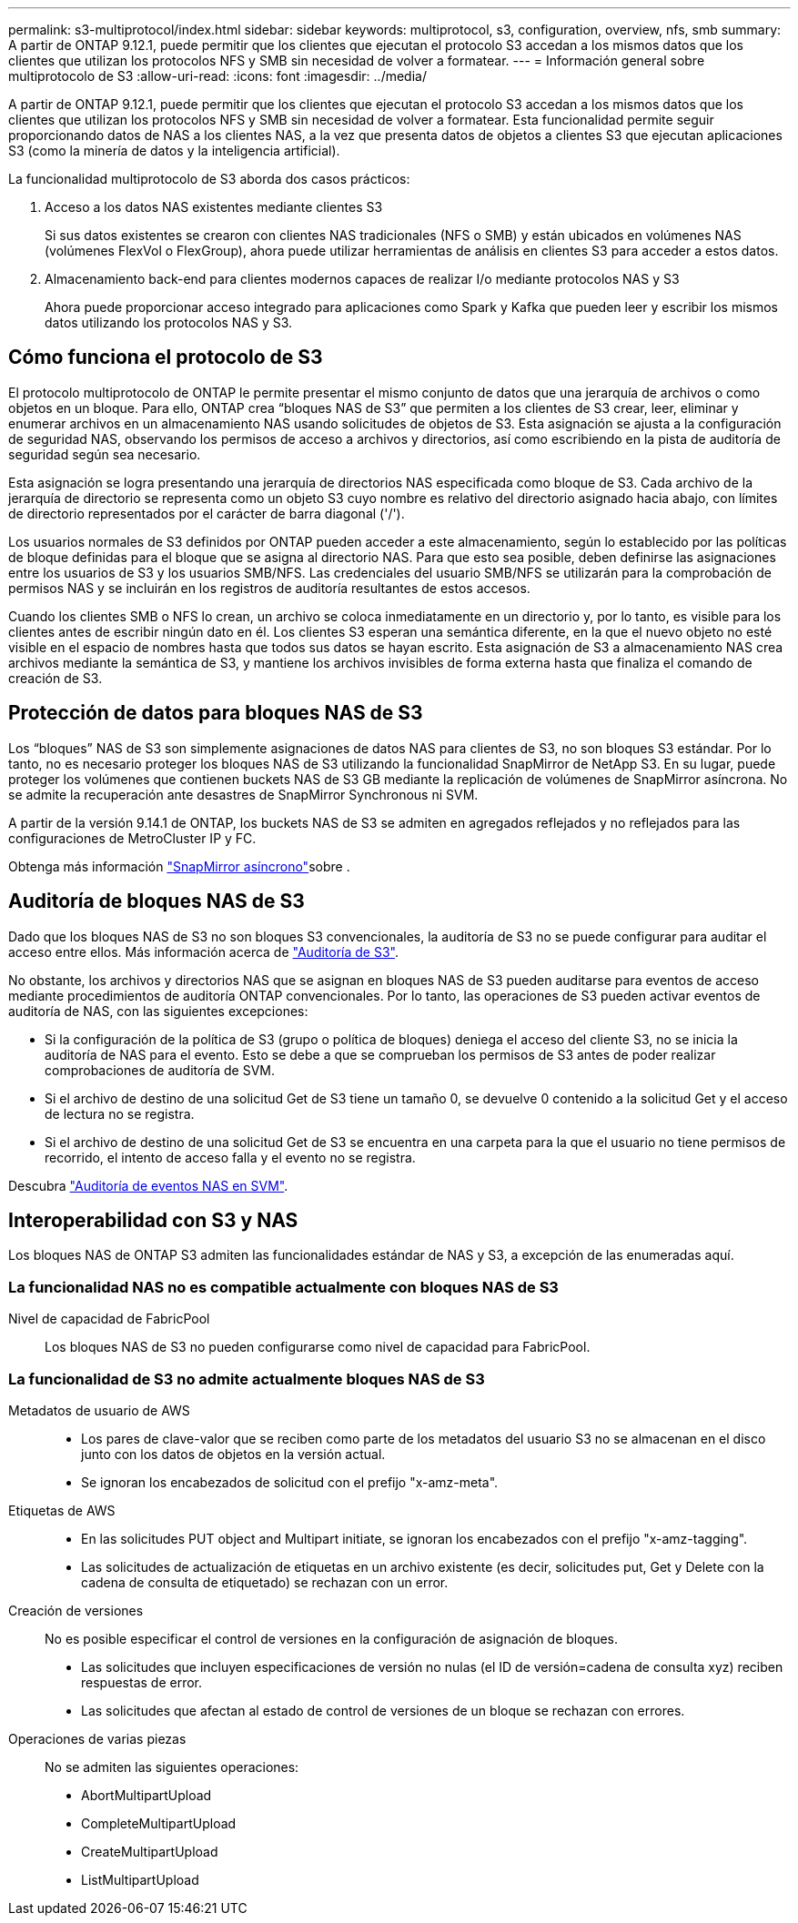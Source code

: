 ---
permalink: s3-multiprotocol/index.html 
sidebar: sidebar 
keywords: multiprotocol, s3, configuration, overview, nfs, smb 
summary: A partir de ONTAP 9.12.1, puede permitir que los clientes que ejecutan el protocolo S3 accedan a los mismos datos que los clientes que utilizan los protocolos NFS y SMB sin necesidad de volver a formatear. 
---
= Información general sobre multiprotocolo de S3
:allow-uri-read: 
:icons: font
:imagesdir: ../media/


[role="lead"]
A partir de ONTAP 9.12.1, puede permitir que los clientes que ejecutan el protocolo S3 accedan a los mismos datos que los clientes que utilizan los protocolos NFS y SMB sin necesidad de volver a formatear. Esta funcionalidad permite seguir proporcionando datos de NAS a los clientes NAS, a la vez que presenta datos de objetos a clientes S3 que ejecutan aplicaciones S3 (como la minería de datos y la inteligencia artificial).

La funcionalidad multiprotocolo de S3 aborda dos casos prácticos:

. Acceso a los datos NAS existentes mediante clientes S3
+
Si sus datos existentes se crearon con clientes NAS tradicionales (NFS o SMB) y están ubicados en volúmenes NAS (volúmenes FlexVol o FlexGroup), ahora puede utilizar herramientas de análisis en clientes S3 para acceder a estos datos.

. Almacenamiento back-end para clientes modernos capaces de realizar I/o mediante protocolos NAS y S3
+
Ahora puede proporcionar acceso integrado para aplicaciones como Spark y Kafka que pueden leer y escribir los mismos datos utilizando los protocolos NAS y S3.





== Cómo funciona el protocolo de S3

El protocolo multiprotocolo de ONTAP le permite presentar el mismo conjunto de datos que una jerarquía de archivos o como objetos en un bloque. Para ello, ONTAP crea “bloques NAS de S3” que permiten a los clientes de S3 crear, leer, eliminar y enumerar archivos en un almacenamiento NAS usando solicitudes de objetos de S3. Esta asignación se ajusta a la configuración de seguridad NAS, observando los permisos de acceso a archivos y directorios, así como escribiendo en la pista de auditoría de seguridad según sea necesario.

Esta asignación se logra presentando una jerarquía de directorios NAS especificada como bloque de S3. Cada archivo de la jerarquía de directorio se representa como un objeto S3 cuyo nombre es relativo del directorio asignado hacia abajo, con límites de directorio representados por el carácter de barra diagonal ('/').

Los usuarios normales de S3 definidos por ONTAP pueden acceder a este almacenamiento, según lo establecido por las políticas de bloque definidas para el bloque que se asigna al directorio NAS. Para que esto sea posible, deben definirse las asignaciones entre los usuarios de S3 y los usuarios SMB/NFS. Las credenciales del usuario SMB/NFS se utilizarán para la comprobación de permisos NAS y se incluirán en los registros de auditoría resultantes de estos accesos.

Cuando los clientes SMB o NFS lo crean, un archivo se coloca inmediatamente en un directorio y, por lo tanto, es visible para los clientes antes de escribir ningún dato en él. Los clientes S3 esperan una semántica diferente, en la que el nuevo objeto no esté visible en el espacio de nombres hasta que todos sus datos se hayan escrito. Esta asignación de S3 a almacenamiento NAS crea archivos mediante la semántica de S3, y mantiene los archivos invisibles de forma externa hasta que finaliza el comando de creación de S3.



== Protección de datos para bloques NAS de S3

Los “bloques” NAS de S3 son simplemente asignaciones de datos NAS para clientes de S3, no son bloques S3 estándar. Por lo tanto, no es necesario proteger los bloques NAS de S3 utilizando la funcionalidad SnapMirror de NetApp S3. En su lugar, puede proteger los volúmenes que contienen buckets NAS de S3 GB mediante la replicación de volúmenes de SnapMirror asíncrona. No se admite la recuperación ante desastres de SnapMirror Synchronous ni SVM.

A partir de la versión 9.14.1 de ONTAP, los buckets NAS de S3 se admiten en agregados reflejados y no reflejados para las configuraciones de MetroCluster IP y FC.

Obtenga más información link:../data-protection/snapmirror-disaster-recovery-concept.html#data-protection-relationships["SnapMirror asíncrono"]sobre .



== Auditoría de bloques NAS de S3

Dado que los bloques NAS de S3 no son bloques S3 convencionales, la auditoría de S3 no se puede configurar para auditar el acceso entre ellos. Más información acerca de link:../s3-audit/index.html["Auditoría de S3"].

No obstante, los archivos y directorios NAS que se asignan en bloques NAS de S3 pueden auditarse para eventos de acceso mediante procedimientos de auditoría ONTAP convencionales. Por lo tanto, las operaciones de S3 pueden activar eventos de auditoría de NAS, con las siguientes excepciones:

* Si la configuración de la política de S3 (grupo o política de bloques) deniega el acceso del cliente S3, no se inicia la auditoría de NAS para el evento. Esto se debe a que se comprueban los permisos de S3 antes de poder realizar comprobaciones de auditoría de SVM.
* Si el archivo de destino de una solicitud Get de S3 tiene un tamaño 0, se devuelve 0 contenido a la solicitud Get y el acceso de lectura no se registra.
* Si el archivo de destino de una solicitud Get de S3 se encuentra en una carpeta para la que el usuario no tiene permisos de recorrido, el intento de acceso falla y el evento no se registra.


Descubra link:../nas-audit/index.html["Auditoría de eventos NAS en SVM"].



== Interoperabilidad con S3 y NAS

Los bloques NAS de ONTAP S3 admiten las funcionalidades estándar de NAS y S3, a excepción de las enumeradas aquí.



=== La funcionalidad NAS no es compatible actualmente con bloques NAS de S3

Nivel de capacidad de FabricPool:: Los bloques NAS de S3 no pueden configurarse como nivel de capacidad para FabricPool.




=== La funcionalidad de S3 no admite actualmente bloques NAS de S3

Metadatos de usuario de AWS::
+
--
* Los pares de clave-valor que se reciben como parte de los metadatos del usuario S3 no se almacenan en el disco junto con los datos de objetos en la versión actual.
* Se ignoran los encabezados de solicitud con el prefijo "x-amz-meta".


--
Etiquetas de AWS::
+
--
* En las solicitudes PUT object and Multipart initiate, se ignoran los encabezados con el prefijo "x-amz-tagging".
* Las solicitudes de actualización de etiquetas en un archivo existente (es decir, solicitudes put, Get y Delete con la cadena de consulta de etiquetado) se rechazan con un error.


--
Creación de versiones:: No es posible especificar el control de versiones en la configuración de asignación de bloques.
+
--
* Las solicitudes que incluyen especificaciones de versión no nulas (el ID de versión=cadena de consulta xyz) reciben respuestas de error.
* Las solicitudes que afectan al estado de control de versiones de un bloque se rechazan con errores.


--
Operaciones de varias piezas:: No se admiten las siguientes operaciones:
+
--
* AbortMultipartUpload
* CompleteMultipartUpload
* CreateMultipartUpload
* ListMultipartUpload


--

